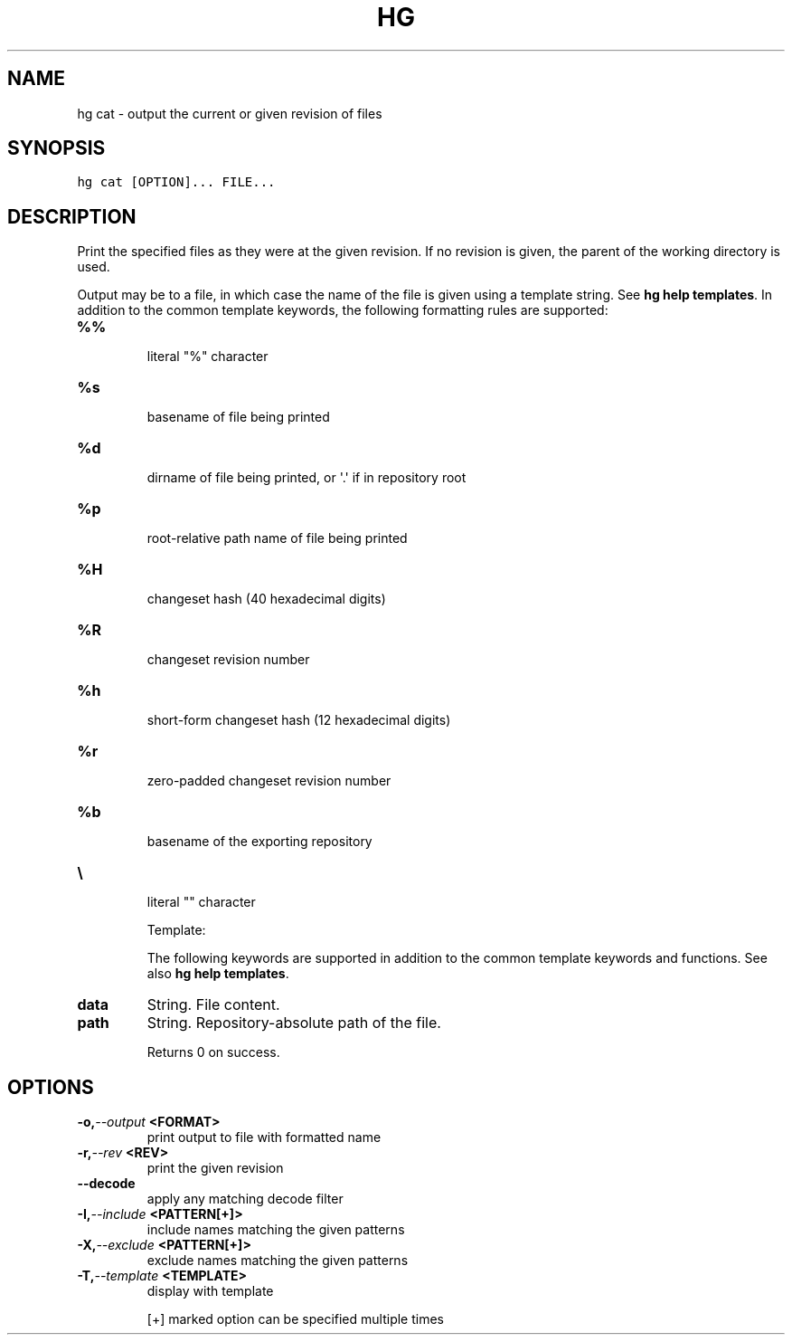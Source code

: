 .TH HG CAT  "" "" ""
.SH NAME
hg cat \- output the current or given revision of files
.\" Man page generated from reStructuredText.
.
.SH SYNOPSIS
.sp
.nf
.ft C
hg cat [OPTION]... FILE...
.ft P
.fi
.SH DESCRIPTION
.sp
Print the specified files as they were at the given revision. If
no revision is given, the parent of the working directory is used.
.sp
Output may be to a file, in which case the name of the file is
given using a template string. See \%\fBhg help templates\fP\:. In addition
to the common template keywords, the following formatting rules are
supported:
.INDENT 0.0
.TP
.B \fB%%\fP
.sp
literal "%" character
.TP
.B \fB%s\fP
.sp
basename of file being printed
.TP
.B \fB%d\fP
.sp
dirname of file being printed, or \(aq.\(aq if in repository root
.TP
.B \fB%p\fP
.sp
root\-relative path name of file being printed
.TP
.B \fB%H\fP
.sp
changeset hash (40 hexadecimal digits)
.TP
.B \fB%R\fP
.sp
changeset revision number
.TP
.B \fB%h\fP
.sp
short\-form changeset hash (12 hexadecimal digits)
.TP
.B \fB%r\fP
.sp
zero\-padded changeset revision number
.TP
.B \fB%b\fP
.sp
basename of the exporting repository
.TP
.B \fB\e\fP
.sp
literal "" character
.UNINDENT
.sp
Template:
.sp
The following keywords are supported in addition to the common template
keywords and functions. See also \%\fBhg help templates\fP\:.
.INDENT 0.0
.TP
.B data
.
String. File content.
.TP
.B path
.
String. Repository\-absolute path of the file.
.UNINDENT
.sp
Returns 0 on success.
.SH OPTIONS
.INDENT 0.0
.TP
.BI \-o,  \-\-output \ <FORMAT>
.
print output to file with formatted name
.TP
.BI \-r,  \-\-rev \ <REV>
.
print the given revision
.TP
.B \-\-decode
.
apply any matching decode filter
.TP
.BI \-I,  \-\-include \ <PATTERN[+]>
.
include names matching the given patterns
.TP
.BI \-X,  \-\-exclude \ <PATTERN[+]>
.
exclude names matching the given patterns
.TP
.BI \-T,  \-\-template \ <TEMPLATE>
.
display with template
.UNINDENT
.sp
[+] marked option can be specified multiple times
.\" Generated by docutils manpage writer.
.\" 
.
